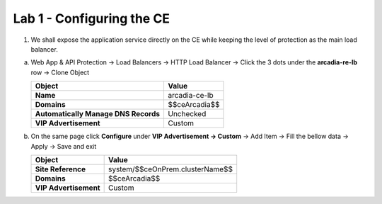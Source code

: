 Lab 1 - Configuring the CE
##########################


1. We shall expose the application service directly on the CE while keeping the level of protection as the main load balancer.

a) Web App & API Protection -> Load Balancers -> HTTP Load Balancer -> Click the 3 dots under the **arcadia-re-lb** row -> Clone Object

   .. table::
      :widths: auto


      =====================================    ========================================================================================
      Object                                   Value
      =====================================    ========================================================================================
      **Name**                                 arcadia-ce-lb

      **Domains**                              $$ceArcadia$$
      
      **Automatically Manage DNS Records**     Unchecked

      **VIP Advertisement**                    Custom      
      =====================================    ========================================================================================

b) On the same page click **Configure** under **VIP Advertisement -> Custom** -> Add Item -> Fill the bellow data -> Apply -> Save and exit

   .. table::
      :widths: auto

      ================================    ========================================================================================
      Object                              Value
      ================================    ========================================================================================
      **Site Reference**                  system/$$ceOnPrem.clusterName$$

      **Domains**                         $$ceArcadia$$      

      **VIP Advertisement**               Custom      
      ================================    ========================================================================================
  
 
   .. raw:: html   

      <script>c1ma1l1b();</script> 